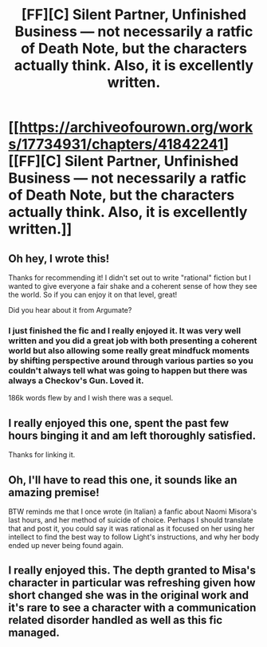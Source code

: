 #+TITLE: [FF][C] Silent Partner, Unfinished Business — not necessarily a ratfic of Death Note, but the characters actually *think*. Also, it is excellently written.

* [[https://archiveofourown.org/works/17734931/chapters/41842241][[FF][C] Silent Partner, Unfinished Business — not necessarily a ratfic of Death Note, but the characters actually *think*. Also, it is excellently written.]]
:PROPERTIES:
:Author: ExcellentLift
:Score: 29
:DateUnix: 1555318513.0
:DateShort: 2019-Apr-15
:END:

** Oh hey, I wrote this!

Thanks for recommending it! I didn't set out to write "rational" fiction but I wanted to give everyone a fair shake and a coherent sense of how they see the world. So if you can enjoy it on that level, great!

Did you hear about it from Argumate?
:PROPERTIES:
:Author: Huitzil37
:Score: 10
:DateUnix: 1555379237.0
:DateShort: 2019-Apr-16
:END:

*** I just finished the fic and I really enjoyed it. It was very well written and you did a great job with both presenting a coherent world but also allowing some really great mindfuck moments by shifting perspective around through various parties so you couldn't always tell what was going to happen but there was always a Checkov's Gun. Loved it.

186k words flew by and I wish there was a sequel.
:PROPERTIES:
:Author: lawnmowerlatte
:Score: 2
:DateUnix: 1556198248.0
:DateShort: 2019-Apr-25
:END:


** I really enjoyed this one, spent the past few hours binging it and am left thoroughly satisfied.

Thanks for linking it.
:PROPERTIES:
:Author: Kachajal
:Score: 4
:DateUnix: 1555364047.0
:DateShort: 2019-Apr-16
:END:


** Oh, I'll have to read this one, it sounds like an amazing premise!

BTW reminds me that I once wrote (in Italian) a fanfic about Naomi Misora's last hours, and her method of suicide of choice. Perhaps I should translate that and post it, you could say it was rational as it focused on her using her intellect to find the best way to follow Light's instructions, and why her body ended up never being found again.
:PROPERTIES:
:Author: SimoneNonvelodico
:Score: 2
:DateUnix: 1556118273.0
:DateShort: 2019-Apr-24
:END:


** I really enjoyed this. The depth granted to Misa's character in particular was refreshing given how short changed she was in the original work and it's rare to see a character with a communication related disorder handled as well as this fic managed.
:PROPERTIES:
:Author: IllusoryIntelligence
:Score: 2
:DateUnix: 1556242950.0
:DateShort: 2019-Apr-26
:END:
